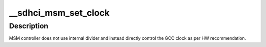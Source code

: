 .. -*- coding: utf-8; mode: rst -*-
.. src-file: drivers/mmc/host/sdhci-msm.c

.. _`__sdhci_msm_set_clock`:

\__sdhci_msm_set_clock
======================

.. c:function:: void __sdhci_msm_set_clock(struct sdhci_host *host, unsigned int clock)

    sdhci_msm clock control.

    :param struct sdhci_host \*host:
        *undescribed*

    :param unsigned int clock:
        *undescribed*

.. _`__sdhci_msm_set_clock.description`:

Description
-----------

MSM controller does not use internal divider and
instead directly control the GCC clock as per
HW recommendation.

.. This file was automatic generated / don't edit.

